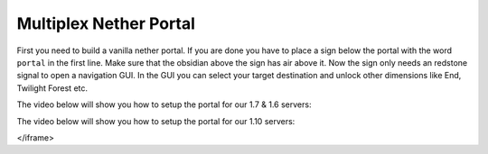 .. _ref-multiplex-nether-portal:

+++++++++++++++++++++++
Multiplex Nether Portal
+++++++++++++++++++++++

First you need to build a vanilla nether portal. If you are done you have to place a sign below the portal with the word ``portal`` in the first line. Make sure that the obsidian above the sign has air above it. Now the sign only needs an redstone signal to open a navigation GUI. In the GUI you can select your target destination and unlock other dimensions like End, Twilight Forest etc.

The video below will show you how to setup the portal for our 1.7 & 1.6 servers:

.. raw:: html

	<iframe width="640" height="360" src="https://www.youtube-nocookie.com/embed/BO7RGqFTDzs?rel=0" frameborder="0" allowfullscreen></iframe>

The video below will show you how to setup the portal for our 1.10 servers:

.. raw:: html

	<iframe width="640" height="360" src="https://www.youtube.com/embed/hZIQndmtRD0" frameborder="0" allowfullscreen>
</iframe>
